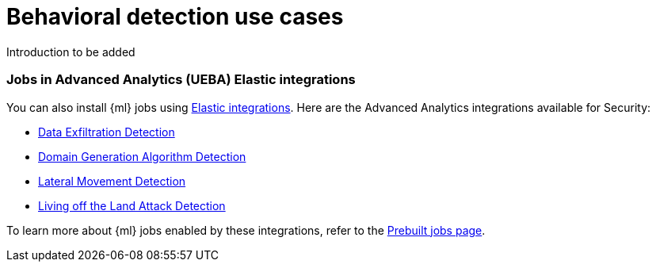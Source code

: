 [[behavioral-detection-use-cases]]
= Behavioral detection use cases

Introduction to be added

[float]
[[ml-integrations]]
=== Jobs in Advanced Analytics (UEBA) Elastic integrations

You can also install {ml} jobs using https://docs.elastic.co/integrations[Elastic integrations]. Here are the Advanced Analytics integrations available for Security:

* https://docs.elastic.co/integrations/ded[Data Exfiltration Detection]
* https://docs.elastic.co/integrations/dga[Domain Generation Algorithm Detection]
* https://docs.elastic.co/integrations/lmd[Lateral Movement Detection]
* https://docs.elastic.co/integrations/problemchild[Living off the Land Attack Detection]

To learn more about {ml} jobs enabled by these integrations, refer to the https://www.elastic.co/guide/en/security/current/prebuilt-ml-jobs.html[Prebuilt jobs page].
